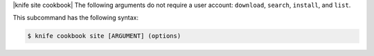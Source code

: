 .. The contents of this file are included in multiple topics.
.. This file describes a command or a sub-command for Knife.
.. This file should not be changed in a way that hinders its ability to appear in multiple documentation sets.


|knife site cookbook| The following arguments do not require a user account: ``download``, ``search``, ``install``, and ``list``.

This subcommand has the following syntax:

.. code-block:: bash

   $ knife cookbook site [ARGUMENT] (options)
